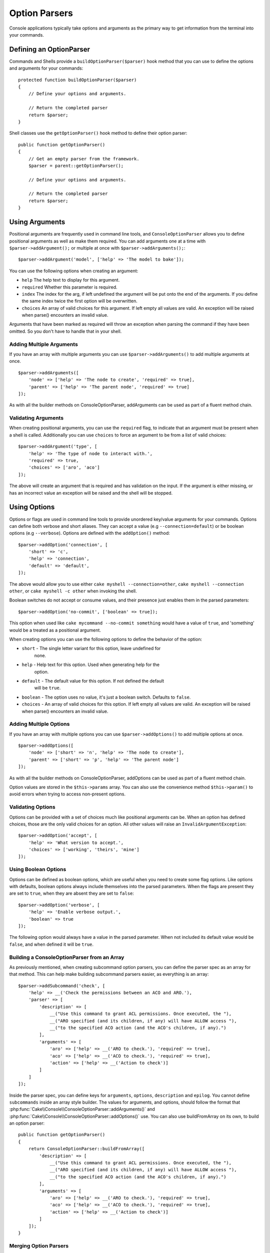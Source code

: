 Option Parsers
##############

.. php:namespace:: Cake\Console
.. php:class:: ConsoleOptionParser

Console applications typically take options and arguments as the primary way to
get information from the terminal into your commands.

Defining an OptionParser
========================

Commands and Shells provide a ``buildOptionParser($parser)`` hook method that
you can use to define the options and arguments for your commands::

    protected function buildOptionParser($parser)
    {
        // Define your options and arguments.

        // Return the completed parser
        return $parser;
    }

Shell classes use the ``getOptionParser()`` hook method to define their option
parser::

    public function getOptionParser()
    {
        // Get an empty parser from the framework.
        $parser = parent::getOptionParser();

        // Define your options and arguments.

        // Return the completed parser
        return $parser;
    }


Using Arguments
===============

.. php:method:: addArgument($name, $params = [])

Positional arguments are frequently used in command line tools,
and ``ConsoleOptionParser`` allows you to define positional
arguments as well as make them required. You can add arguments
one at a time with ``$parser->addArgument();`` or multiple at once
with ``$parser->addArguments();``::

    $parser->addArgument('model', ['help' => 'The model to bake']);

You can use the following options when creating an argument:

* ``help`` The help text to display for this argument.
* ``required`` Whether this parameter is required.
* ``index`` The index for the arg, if left undefined the argument will be put
  onto the end of the arguments. If you define the same index twice the
  first option will be overwritten.
* ``choices`` An array of valid choices for this argument. If left empty all
  values are valid. An exception will be raised when parse() encounters an
  invalid value.

Arguments that have been marked as required will throw an exception when
parsing the command if they have been omitted. So you don't have to
handle that in your shell.

Adding Multiple Arguments
-------------------------

.. php:method:: addArguments(array $args)

If you have an array with multiple arguments you can use
``$parser->addArguments()`` to add multiple arguments at once. ::

    $parser->addArguments([
        'node' => ['help' => 'The node to create', 'required' => true],
        'parent' => ['help' => 'The parent node', 'required' => true]
    ]);

As with all the builder methods on ConsoleOptionParser, addArguments
can be used as part of a fluent method chain.

Validating Arguments
--------------------

When creating positional arguments, you can use the ``required`` flag, to
indicate that an argument must be present when a shell is called.
Additionally you can use ``choices`` to force an argument to be from a list of
valid choices::

    $parser->addArgument('type', [
        'help' => 'The type of node to interact with.',
        'required' => true,
        'choices' => ['aro', 'aco']
    ]);

The above will create an argument that is required and has validation on the
input. If the argument is either missing, or has an incorrect value an exception
will be raised and the shell will be stopped.

Using Options
=============

.. php:method:: addOption($name, $options = [])

Options or flags are used in command line tools to provide unordered key/value
arguments for your commands. Options can define both verbose and short aliases.
They can accept a value (e.g ``--connection=default``) or be boolean options
(e.g ``--verbose``). Options are defined with the ``addOption()`` method::

    $parser->addOption('connection', [
        'short' => 'c',
        'help' => 'connection',
        'default' => 'default',
    ]);

The above would allow you to use either ``cake myshell --connection=other``,
``cake myshell --connection other``, or ``cake myshell -c other``
when invoking the shell.

Boolean switches do not accept or consume values, and their presence just
enables them in the parsed parameters::

    $parser->addOption('no-commit', ['boolean' => true]);

This option when used like ``cake mycommand --no-commit something`` would have
a value of ``true``, and 'something' would be a treated as a positional
argument.

When creating options you can use the following options to define the behavior
of the option:

* ``short`` - The single letter variant for this option, leave undefined for
   none.
* ``help`` - Help text for this option. Used when generating help for the
   option.
* ``default`` - The default value for this option. If not defined the default
   will be ``true``.
* ``boolean`` - The option uses no value, it's just a boolean switch.
  Defaults to ``false``.
* ``choices`` - An array of valid choices for this option. If left empty all
  values are valid. An exception will be raised when parse() encounters an
  invalid value.

Adding Multiple Options
-----------------------

.. php:method:: addOptions(array $options)

If you have an array with multiple options you can use ``$parser->addOptions()``
to add multiple options at once. ::

    $parser->addOptions([
        'node' => ['short' => 'n', 'help' => 'The node to create'],
        'parent' => ['short' => 'p', 'help' => 'The parent node']
    ]);

As with all the builder methods on ConsoleOptionParser, addOptions can be used
as part of a fluent method chain.

Option values are stored in the ``$this->params`` array. You can also use the
convenience method ``$this->param()`` to avoid errors when trying to access
non-present options.

Validating Options
------------------

Options can be provided with a set of choices much like positional arguments
can be. When an option has defined choices, those are the only valid choices
for an option. All other values will raise an ``InvalidArgumentException``::

    $parser->addOption('accept', [
        'help' => 'What version to accept.',
        'choices' => ['working', 'theirs', 'mine']
    ]);

Using Boolean Options
---------------------

Options can be defined as boolean options, which are useful when you need to
create some flag options. Like options with defaults, boolean options always
include themselves into the parsed parameters. When the flags are present they
are set to ``true``, when they are absent they are set to ``false``::

    $parser->addOption('verbose', [
        'help' => 'Enable verbose output.',
        'boolean' => true
    ]);

The following option would always have a value in the parsed parameter. When not
included its default value would be ``false``, and when defined it will be
``true``.

Building a ConsoleOptionParser from an Array
--------------------------------------------

.. php:method:: buildFromArray($spec)

As previously mentioned, when creating subcommand option parsers, you can define
the parser spec as an array for that method. This can help make building
subcommand parsers easier, as everything is an array::

    $parser->addSubcommand('check', [
        'help' => __('Check the permissions between an ACO and ARO.'),
        'parser' => [
            'description' => [
                __("Use this command to grant ACL permissions. Once executed, the "),
                __("ARO specified (and its children, if any) will have ALLOW access "),
                __("to the specified ACO action (and the ACO's children, if any).")
            ],
            'arguments' => [
                'aro' => ['help' => __('ARO to check.'), 'required' => true],
                'aco' => ['help' => __('ACO to check.'), 'required' => true],
                'action' => ['help' => __('Action to check')]
            ]
        ]
    ]);

Inside the parser spec, you can define keys for ``arguments``, ``options``,
``description`` and ``epilog``. You cannot define ``subcommands`` inside an
array style builder. The values for arguments, and options, should follow the
format that :php:func:`Cake\\Console\\ConsoleOptionParser::addArguments()` and
:php:func:`Cake\\Console\\ConsoleOptionParser::addOptions()` use. You can also
use buildFromArray on its own, to build an option parser::

    public function getOptionParser()
    {
        return ConsoleOptionParser::buildFromArray([
            'description' => [
                __("Use this command to grant ACL permissions. Once executed, the "),
                __("ARO specified (and its children, if any) will have ALLOW access "),
                __("to the specified ACO action (and the ACO's children, if any).")
            ],
            'arguments' => [
                'aro' => ['help' => __('ARO to check.'), 'required' => true],
                'aco' => ['help' => __('ACO to check.'), 'required' => true],
                'action' => ['help' => __('Action to check')]
            ]
        ]);
    }

Merging Option Parsers
----------------------

.. php:method:: merge($spec)

When building a group command, you maybe want to combine several parsers for
this::

    $parser->merge($anotherParser);

Note that the order of arguments for each parser must be the same, and that
options must also be compatible for it work. So do not use keys for different
things.

Getting Help from Shells
========================

By defining your options and arguments with the option parser CakePHP can
automatically generate rudimentary help information and add a ``--help`` and
``-h`` to each of your commands. Using one of these options will allow you to
see the generated help content:

.. code-block:: bash

    bin/cake bake --help
    bin/cake bake -h

Would both generate the help for bake. You can also get help for nested
commands:

.. code-block:: bash

    bin/cake bake model --help
    bin/cake bake model -h

The above would get you the help specific to bake's model command.

Getting Help as XML
-------------------

When building automated tools or development tools that need to interact with
CakePHP shells, it's nice to have help available in a machine parse-able format.
By providing the ``xml`` option when requesting help you can have help content
returned as XML:

.. code-block:: bash

    cake bake --help xml
    cake bake -h xml

The above would return an XML document with the generated help, options,
arguments and subcommands for the selected shell. A sample XML document would
look like:

.. code-block:: xml

    <?xml version="1.0"?>
    <shell>
        <command>bake fixture</command>
        <description>Generate fixtures for use with the test suite. You can use
            `bake fixture all` to bake all fixtures.</description>
        <epilog>
            Omitting all arguments and options will enter into an interactive
            mode.
        </epilog>
        <options>
            <option name="--help" short="-h" boolean="1">
                <default/>
                <choices/>
            </option>
            <option name="--verbose" short="-v" boolean="1">
                <default/>
                <choices/>
            </option>
            <option name="--quiet" short="-q" boolean="1">
                <default/>
                <choices/>
            </option>
            <option name="--count" short="-n" boolean="">
                <default>10</default>
                <choices/>
            </option>
            <option name="--connection" short="-c" boolean="">
                <default>default</default>
                <choices/>
            </option>
            <option name="--plugin" short="-p" boolean="">
                <default/>
                <choices/>
            </option>
            <option name="--records" short="-r" boolean="1">
                <default/>
                <choices/>
            </option>
        </options>
        <arguments>
            <argument name="name" help="Name of the fixture to bake.
                Can use Plugin.name to bake plugin fixtures." required="">
                <choices/>
            </argument>
        </arguments>
    </shell>

Customizing Help Output
=======================

You can further enrich the generated help content by adding a description, and
epilog.

Set the Description
-------------------

.. php:method:: setDescription($text)

The description displays above the argument and option information. By passing
in either an array or a string, you can set the value of the description::

    // Set multiple lines at once
    $parser->setDescription(['line one', 'line two']);

    // Read the current value
    $parser->getDescription();

Set the Epilog
--------------

.. php:method:: setEpilog($text)

Gets or sets the epilog for the option parser. The epilog is displayed after the
argument and option information. By passing in either an array or a string, you
can set the value of the epilog::

    // Set multiple lines at once
    $parser->setEpilog(['line one', 'line two']);

    // Read the current value
    $parser->getEpilog();


Adding Subcommands
------------------

.. php:method:: addSubcommand($name, $options = [])

Console applications are often made of subcommands, and these subcommands may
require special option parsing and have their own help. A perfect example of
this is ``bake``. Bake is made of many separate tasks that all have their own
help and options. ``ConsoleOptionParser`` allows you to define subcommands and
provide command specific option parsers so the shell knows how to parse commands
for its tasks::

    $parser->addSubcommand('model', [
        'help' => 'Bake a model',
        'parser' => $this->Model->getOptionParser()
    ]);

The above is an example of how you could provide help and a specialized option
parser for a shell's task. By calling the Task's ``getOptionParser()`` we don't
have to duplicate the option parser generation, or mix concerns in our shell.
Adding subcommands in this way has two advantages. First, it lets your shell
document its subcommands in the generated help. It also gives easy access to the
subcommand help. With the above subcommand created you could call
``cake myshell --help`` and see the list of subcommands, and also run
``cake myshell model --help`` to view the help for just the model task.

.. note::

    Once your Shell defines subcommands, all subcommands must be explicitly
    defined.

When defining a subcommand you can use the following options:

* ``help`` - Help text for the subcommand.
* ``parser`` - A ConsoleOptionParser for the subcommand. This allows you to
  create method specific option parsers. When help is generated for a
  subcommand, if a parser is present it will be used. You can also supply the
  parser as an array that is compatible with
  :php:meth:`Cake\\Console\\ConsoleOptionParser::buildFromArray()`

Adding subcommands can be done as part of a fluent method chain.

.. deprecated:: 3.6.0
    Subcommands are deprecated and will be removed in 5.0. 
    Instead use :ref:`nested commands <renaming-commands>`.
